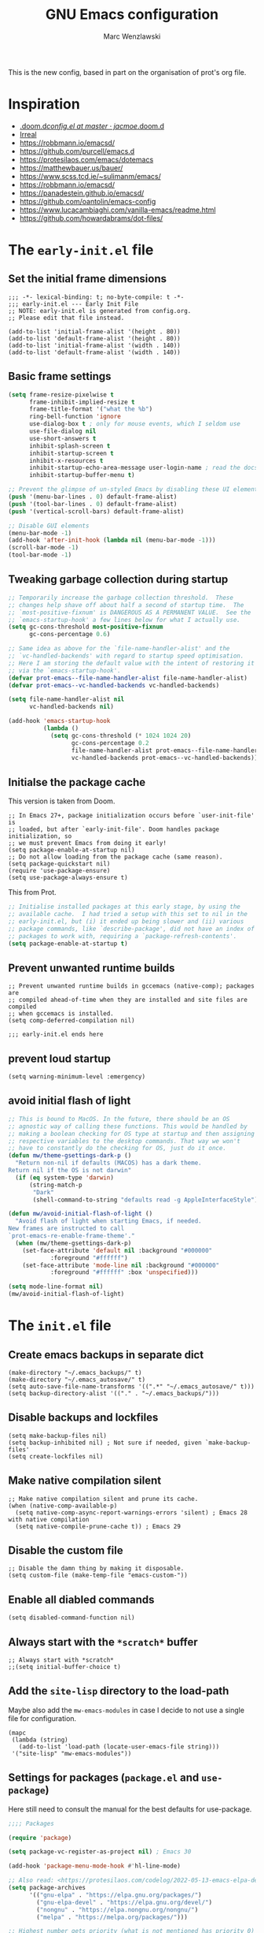 #+title: GNU Emacs configuration

#+author: Marc Wenzlawski
#+email: marcwenzlawski@gmail.com
#+language: en
#+startup: overview indent
#+property: header-args :results none :tangle yes


This is the new config, based in part on the organisation of prot's org file.

* Inspiration
- [[https://github.com/jacmoe/.doom.d/blob/master/config.el][.doom.d/config.el at master · jacmoe/.doom.d]]
- [[https://irreal.org/blog/][Irreal]]
- [[https://robbmann.io/emacsd/]]
- [[https://github.com/purcell/emacs.d]]
- [[https://protesilaos.com/emacs/dotemacs]]
- [[https://matthewbauer.us/bauer/]]
- [[https://www.scss.tcd.ie/~sulimanm/emacs/]]
- [[https://robbmann.io/emacsd/]]
- [[https://panadestein.github.io/emacsd/]]
- [[https://github.com/oantolin/emacs-config]]
- [[https://www.lucacambiaghi.com/vanilla-emacs/readme.html]]
- https://github.com/howardabrams/dot-files/
* The =early-init.el= file
** Set the initial frame dimensions

#+begin_src elisp :tangle "early-init.el"
;;; -*- lexical-binding: t; no-byte-compile: t -*-
;;; early-init.el --- Early Init File
;; NOTE: early-init.el is generated from config.org.
;; Please edit that file instead.

(add-to-list 'initial-frame-alist '(height . 80))
(add-to-list 'default-frame-alist '(height . 80))
(add-to-list 'initial-frame-alist '(width . 140))
(add-to-list 'default-frame-alist '(width . 140))
#+end_src

** Basic frame settings

#+begin_src emacs-lisp :tangle "early-init.el"
(setq frame-resize-pixelwise t
      frame-inhibit-implied-resize t
      frame-title-format '("what the %b")
      ring-bell-function 'ignore
      use-dialog-box t ; only for mouse events, which I seldom use
      use-file-dialog nil
      use-short-answers t
      inhibit-splash-screen t
      inhibit-startup-screen t
      inhibit-x-resources t
      inhibit-startup-echo-area-message user-login-name ; read the docstring
      inhibit-startup-buffer-menu t)

;; Prevent the glimpse of un-styled Emacs by disabling these UI elements early.
(push '(menu-bar-lines . 0) default-frame-alist)
(push '(tool-bar-lines . 0) default-frame-alist)
(push '(vertical-scroll-bars) default-frame-alist)

;; Disable GUI elements
(menu-bar-mode -1)
(add-hook 'after-init-hook (lambda nil (menu-bar-mode -1)))
(scroll-bar-mode -1)
(tool-bar-mode -1)
#+end_src

** Tweaking garbage collection during startup

#+begin_src emacs-lisp :tangle "early-init.el"
  ;; Temporarily increase the garbage collection threshold.  These
  ;; changes help shave off about half a second of startup time.  The
  ;; `most-positive-fixnum' is DANGEROUS AS A PERMANENT VALUE.  See the
  ;; `emacs-startup-hook' a few lines below for what I actually use.
  (setq gc-cons-threshold most-positive-fixnum
        gc-cons-percentage 0.6)

  ;; Same idea as above for the `file-name-handler-alist' and the
  ;; `vc-handled-backends' with regard to startup speed optimisation.
  ;; Here I am storing the default value with the intent of restoring it
  ;; via the `emacs-startup-hook'.
  (defvar prot-emacs--file-name-handler-alist file-name-handler-alist)
  (defvar prot-emacs--vc-handled-backends vc-handled-backends)

  (setq file-name-handler-alist nil
        vc-handled-backends nil)

  (add-hook 'emacs-startup-hook
            (lambda ()
              (setq gc-cons-threshold (* 1024 1024 20)
                    gc-cons-percentage 0.2
                    file-name-handler-alist prot-emacs--file-name-handler-alist
                    vc-handled-backends prot-emacs--vc-handled-backends)))
#+end_src
** Initialse the package cache

This version is taken from Doom.

#+begin_src elisp :tangle no
  ;; In Emacs 27+, package initialization occurs before `user-init-file' is
  ;; loaded, but after `early-init-file'. Doom handles package initialization, so
  ;; we must prevent Emacs from doing it early!
  (setq package-enable-at-startup nil)
  ;; Do not allow loading from the package cache (same reason).
  (setq package-quickstart nil)
  (require 'use-package-ensure)
  (setq use-package-always-ensure t)
#+end_src

This from Prot.

#+begin_src emacs-lisp :tangle "early-init.el"
  ;; Initialise installed packages at this early stage, by using the
  ;; available cache.  I had tried a setup with this set to nil in the
  ;; early-init.el, but (i) it ended up being slower and (ii) various
  ;; package commands, like `describe-package', did not have an index of
  ;; packages to work with, requiring a `package-refresh-contents'.
  (setq package-enable-at-startup t)
#+end_src
** Prevent unwanted runtime builds

#+begin_src elisp :tangle "early-init.el"
  ;; Prevent unwanted runtime builds in gccemacs (native-comp); packages are
  ;; compiled ahead-of-time when they are installed and site files are compiled
  ;; when gccemacs is installed.
  (setq comp-deferred-compilation nil)

  ;;; early-init.el ends here
#+end_src
** prevent loud startup
#+begin_src elisp
  (setq warning-minimum-level :emergency)
#+end_src
** avoid initial flash of light

#+begin_src emacs-lisp :tangle "early-init.el"
;; This is bound to MacOS. In the future, there should be an OS
;; agnostic way of calling these functions. This would be handled by
;; making a boolean checking for OS type at startup and then assigning
;; respective variables to the desktop commands. That way we won't
;; have to constantly do the checking for OS, just do it once.
(defun mw/theme-gsettings-dark-p ()
  "Return non-nil if defaults (MACOS) has a dark theme.
Return nil if the OS is not darwin"
  (if (eq system-type 'darwin)
      (string-match-p
       "Dark"
       (shell-command-to-string "defaults read -g AppleInterfaceStyle"))))

(defun mw/avoid-initial-flash-of-light ()
  "Avoid flash of light when starting Emacs, if needed.
New frames are instructed to call
`prot-emacs-re-enable-frame-theme'."
  (when (mw/theme-gsettings-dark-p)
    (set-face-attribute 'default nil :background "#000000"
			:foreground "#ffffff")
    (set-face-attribute 'mode-line nil :background "#000000"
			:foreground "#ffffff" :box 'unspecified)))

(setq mode-line-format nil)
(mw/avoid-initial-flash-of-light)
#+end_src


* The =init.el= file
** Create emacs backups in separate dict

#+begin_src elisp
  (make-directory "~/.emacs_backups/" t)
  (make-directory "~/.emacs_autosave/" t)
  (setq auto-save-file-name-transforms '((".*" "~/.emacs_autosave/" t)))
  (setq backup-directory-alist '(("." . "~/.emacs_backups/")))
#+end_src

** Disable backups and lockfiles

#+begin_src elisp
  (setq make-backup-files nil)
  (setq backup-inhibited nil) ; Not sure if needed, given `make-backup-files'
  (setq create-lockfiles nil)
#+end_src

** Make native compilation silent

#+begin_src elisp
  ;; Make native compilation silent and prune its cache.
  (when (native-comp-available-p)
    (setq native-comp-async-report-warnings-errors 'silent) ; Emacs 28 with native compilation
    (setq native-compile-prune-cache t)) ; Emacs 29
#+end_src

** Disable the custom file

#+begin_src elisp
  ;; Disable the damn thing by making it disposable.
  (setq custom-file (make-temp-file "emacs-custom-"))
#+end_src

** Enable all diabled commands

#+begin_src elisp
  (setq disabled-command-function nil)
#+end_src

** Always start with the =*scratch*= buffer

#+begin_src elisp
;; Always start with *scratch*
;;(setq initial-buffer-choice t)
#+end_src

** Add the =site-lisp= directory to the load-path

Maybe also add the =mw-emacs-modules= in case I decide to not use a single file
for configuration.

#+begin_src elisp
  (mapc
   (lambda (string)
     (add-to-list 'load-path (locate-user-emacs-file string)))
   '("site-lisp" "mw-emacs-modules"))
#+end_src

** Settings for packages (=package.el= and =use-package=)

Here still need to consult the manual for the best defaults for use-package.

#+begin_src emacs-lisp
  ;;;; Packages

  (require 'package)

  (setq package-vc-register-as-project nil) ; Emacs 30

  (add-hook 'package-menu-mode-hook #'hl-line-mode)

  ;; Also read: <https://protesilaos.com/codelog/2022-05-13-emacs-elpa-devel/>
  (setq package-archives
        '(("gnu-elpa" . "https://elpa.gnu.org/packages/")
          ("gnu-elpa-devel" . "https://elpa.gnu.org/devel/")
          ("nongnu" . "https://elpa.nongnu.org/nongnu/")
          ("melpa" . "https://melpa.org/packages/")))

  ;; Highest number gets priority (what is not mentioned has priority 0)
  (setq package-archive-priorities
        '(("gnu-elpa" . 3)
          ("melpa" . 2)
          ("nongnu" . 1)))

  ;; NOTE 2023-08-21: I build Emacs from source, so I always get the
  ;; latest version of built-in packages.  However, this is a good
  ;; solution to set to non-nil if I ever switch to a stable release.
  (setq package-install-upgrade-built-in nil)

  (require 'use-package-ensure)
  (setq use-package-always-ensure nil)
#+end_src

*** straight

#+begin_src elisp
(defvar bootstrap-version)
(let ((bootstrap-file
       (expand-file-name
        "straight/repos/straight.el/bootstrap.el"
        (or (bound-and-true-p straight-base-dir)
            user-emacs-directory)))
      (bootstrap-version 7))
  (unless (file-exists-p bootstrap-file)
    (with-current-buffer
        (url-retrieve-synchronously
         "https://raw.githubusercontent.com/radian-software/straight.el/develop/install.el"
         'silent 'inhibit-cookies)
      (goto-char (point-max))
      (eval-print-last-sexp)))
  (load bootstrap-file nil 'nomessage))
(straight-use-package 'use-package)
#+end_src
** Declare all themes as safe

#+begin_src elisp
  (setq custom-safe-themes t)
#+end_src

Containing all package and other configuration

* The emacs modules
:PROPERTIES:
:VISIBILITY: children
:END:
** user interface
*** Theme

#+begin_src elisp
  (setq custom-safe-themes t)

  (add-to-list 'ns-system-appearance-change-functions 'mw/apply-theme-change)
  ;; (add-to-list 'after-make-frame-functions '(lambda (_)
  ;; (my/apply-theme-change ns-system-appearance))) ;; DOES NOT WORK
  (push '(lambda (_) (mw/apply-theme-change ns-system-appearance)) (cdr (last after-make-frame-functions)))
  (use-package ef-themes)
  (use-package color-theme-modern)
#+end_src

**** Use default theme, light and dark, and automatically switch between them.
This is done using the list 'ns-system-appearance-change-functions'. Also this
has to be done for every new frame, so we have to hook into the
'after-make-frame-functions'. For some reason adding it to the top of the list
does not work, so we have to append it.

#+begin_src elisp :tangle no
  (defun mw/theme-default-light ()
    "Set the default theme to light"
    (interactive)
    (set-foreground-color "black")
    (set-background-color "white"))

  (defun mw/theme-default-dark ()
    "Set the default theme to dark"
    (interactive)
    (set-foreground-color "white")
    (set-background-color "black"))

  (defun mw/apply-theme-change (appearance)
    "Load theme, taking current system APPEARANCE into consideration."
    (mapc #'disable-theme custom-enabled-themes)
    (pcase appearance
      ('light (mw/theme-default-light))
      ('dark  (mw/theme-default-dark))))
#+end_src

**** Use package auto-dark with modus-vivendi and modus-operandi
Problem with auto-dark is that setting (auto-dark-mode t) in the config errors
with a daemon.

#+begin_src elisp
  (defun mw/theme-default-light ()
    "Set the default theme to light"
    (interactive)
    (load-theme 'modus-operandi-tinted t))

  (defun mw/theme-default-dark ()
    "Set the default theme to dark"
    (interactive)
    (load-theme 'modus-vivendi-tritanopia t))

  (defun mw/apply-theme-change (appearance)
    "Load theme, taking current system APPEARANCE into consideration."
    (pcase appearance
      ('light (mw/theme-default-light))
      ('dark  (mw/theme-default-dark))))

  (use-package modus-themes
    :config
    (setq modus-themes-mode-line 'borderless))
#+end_src

**** Use the MacOS-like theme, with auto-dark

#+begin_src elisp :tangle no
  (use-package timu-macos-theme
    :init
    (setq timu-macos-flavour (symbol-name ns-system-appearance))
    :bind (("C-` t s" . timu-macos-toggle-dark-light)))

  (defun mw/apply-theme-change (appearance)
    "Load theme, taking current system APPEARANCE into consideration."
    (interactive)
    (customize-set-variable 'timu-macos-flavour (symbol-name appearance))
    (load-theme 'timu-macos t))
#+end_src

**** Use poet theme

#+begin_src elisp
  (use-package poet-theme
    :config
    (setq poet-theme-variable-pitch-multiplier 1.6)
    (setq poet-theme-variable-headers nil))
#+end_src

*** Fonts

#+begin_src elisp
  (add-to-list 'default-frame-alist '(font . "Iosevka Comfy-18"))
#+end_src

In case we want to use a serif font here is the code resource for toggling
between it: [[https://ogbe.net/blog/toggle-serif][Variable-width Serif Fonts when editing plain text in Emacs]]

*** Zen / writeroom mode

#+begin_src elisp
  (defun mw/writeroom-mode-hook ()
    "Custom behaviours for `writeroom-mode'."
    (if writeroom-mode
        (progn (centered-cursor-mode 1)
               (display-line-numbers-mode 0))
      (centered-cursor-mode 0)))

  (use-package writeroom-mode
    :hook (writeroom-mode . mw/writeroom-mode-hook))
  (use-package centered-cursor-mode)
#+end_src

*** spacious padding

#+begin_src elisp
  (defun mw/spacious-padding-reset ()
    "reset the spacious padding and modeline formats"
    (interactive)
    (spacious-padding-mode 1))

  (use-package spacious-padding)
    #+end_src
*** pulsar

#+begin_src elisp
  (use-package pulsar
    :config
    (setq pulsar-pulse t)
    (setq pulsar-delay 0.05)
    (setq pulsar-iterations 10)
    (setq pulsar-face 'pulsar-magenta)
    (setq pulsar-highlight-face 'pulsar-yellow)
    (pulsar-global-mode 1)
    :hook
    (xref-after-return . pulsar-pulse-line)
    (xref-after-jump . pulsar-pulse-line))
#+end_src

#+begin_src elisp
  (remove-hook 'xref-after-return-hook 'xref-pulse-momentarily)
  (remove-hook 'xref-after-jump-hook 'xref-pulse-momentarily)
#+end_src
*** default-text-scale
#+begin_src elisp
(use-package default-text-scale
  :bind
  (:map default-text-scale-mode-map
  ("s-+" . default-text-scale-increase)
  ("s-_" . default-text-scale-decrease))
  :config
  (default-text-scale-mode))
#+end_src
*** rainbow-delimiters
#+begin_src elisp
(use-package rainbow-delimiters
  :hook prog-mode)
#+end_src
** essentials
*** Personal details
#+begin_src elisp
  (setq user-full-name "Marc Wenzlawski"
        user-mail-address "marcwenzlawski@gmail.com")
#+end_src

*** General emacs conf

#+begin_src elisp
(use-package emacs
  :config
  (setq undo-limit 80000000)
  (setq auto-save-default t)
  (setq inhibit-compacting-font-caches t)
  (setq truncate-string-ellipsis "…")
  (setq shell-file-name (executable-find "zsh"))
  (setq confirm-kill-emacs 'yes-or-no-p)
  (setq redisplay-dont-pause t)
  (setq line-spacing 0.15)
  (setq sentence-end-double-space nil)
  (setq require-final-newline t)
  (setq frame-inhibit-implied-resize t)
  (setq scroll-margin 0)
  (setq scroll-conservatively 5)
  (setq frame-title-format '("" "what the %b"))
  (setq cursor-type t)
  (setq blink-cursor-delay 1)
  (setq blink-cursor-interval 1)
  (setq register-preview-delay 0.25)
  (setq history-length 100)
  (setq initial-scratch-message ";; scratchy scratch")
  (setq visual-fill-column-center-text t)
  (setq fill-column 78)
  (setq prescient-history-length 1000)
  (setq tab-always-indent 'complete)
  (setq completion-cycle-threshold nil)
  (setq abbrev-file-name "~/.config/doom/abbrev_defs")
  (setq xref-search-program 'ripgrep)
  (setq delete-by-moving-to-trash t)
  (setq uniquify-buffer-name-style 'forward)
  (setq window-combination-resize t)
  (setq x-stretch-cursor t)
  (setq large-file-warning-threshold 100000000)
  (pixel-scroll-precision-mode)
  (delete-selection-mode)
  (fringe-mode '(0 . 0))
  (blink-cursor-mode)
  (recentf-mode)
  (push '(lambda (_) (menu-bar-mode -1)) (cdr (last after-make-frame-functions)))
  :bind
  ("C-x C-l" . nil)
  ("C-x C-S-l" . downcase-region)
  ("C-c o" .  occur)
  ("C-x M-k" . kill-this-buffer)
  (:map tab-prefix-map
	("h" . tab-bar-mode)
	("s" . tab-switcher))
  (:map help-map
        ("t" . nil)
	("W" . woman)
	("t t" . consult-theme)
	("t c" . centered-cursor-mode)
	("t h" . hl-line-mode)
	("t v" . variable-pitch-mode)
	("t f" . visual-fill-column-mode)
	("t l" . visual-line-mode)
        ("t t" . consult-theme)
        ("t c" . centered-cursor-mode)
        ("t h" . hl-line-mode)
        ("t v" . variable-pitch-mode)
        ("t f" . visual-fill-column-mode)
        ("t l" . visual-line-mode))
  ;;  (:map dired-mode-map
  ;;	("K" . dired-kill-subdir))
  (:map completion-list-mode-map
	("e" . switch-to-minibuffer)))
#+end_src

*** editorconfig

#+begin_src elisp
  (use-package editorconfig
    :config
    (editorconfig-mode 1))
#+end_src
*** gcmh
#+begin_src elisp
(use-package gcmh
  :config
  (gcmh-mode 1))
#+end_src

*** ace-window

#+begin_src elisp
  (use-package ace-window
    :config
    (setq aw-keys '(?a ?r ?s ?t ?g ?m ?n ?e ?i))
    (setq aw-scope 'frame)
    (setq aw-reverse-frame-list t)
    (setq aw-dispatch-alist
          '((?x aw-delete-window "Delete Window")
            (?f aw-swap-window "Swap Windows")
            (?F aw-move-window "Move Window")
            (?c aw-copy-window "Copy Window")
            (?j aw-switch-buffer-in-window "Select Buffer")
            (?p aw-flip-window)
            (?u aw-switch-buffer-other-window "Switch Buffer Other Window")
            (?c aw-split-window-fair "Split Fair Window")
            (?v aw-split-window-vert "Split Vert Window")
            (?b aw-split-window-horz "Split Horz Window")
            (?o delete-other-windows "Delete Other Windows")
            (?? aw-show-dispatch-help)))
    :bind
    ("C-x o" . ace-window)
    ("C-<tab>" . ace-window))
#+end_src

*** sessions, perspective
we usually want to save sessions, in case something goes wrong, or we simply
want to work on multiple projects at a time and need to manage layout. There
are two options: persp-mode and perspective-el. It is said that perspective-el
is better feature and working wise.

There is also the thing of saving sessions, which is different from the
features perspective provides. This can partially be dealt with internally be
emacs with emacs session, and 'desktop-save-mode'. There is also a session
package, though I am not sure how it differs exactly from the builtin
functionality.

- [[https://www.gnu.org/software/emacs/manual/html_node/emacs/Saving-Emacs-Sessions.html][Saving Emacs Sessions (GNU Emacs Manual)]]
- [[https://www.emacswiki.org/emacs/EmacsSession][EmacsWiki: Emacs Session]]
**** Persp-mode

#+begin_src elisp :tangle no
(use-package persp-mode
  :config
  (persp-mode 1))
#+end_src
**** perspective
#+begin_src elisp :tangle no
(use-package perspective)
#+end_src
**** tabspaces
#+begin_src elisp
(use-package tabspaces)
#+end_src
*** avy

#+begin_src elisp
  (use-package avy
    :bind
    ("C-T" . avy-goto-char)
    ("C-t" . avy-goto-char-2)
    ("M-g f" . avy-goto-line)
    ("M-g w" . avy-goto-word-1)
    ("M-g e" . avy-goto-word-0)
    :config
    (setq avy-background nil)
    (setq avy-keys '(?a ?r ?s ?t ?g ?m ?n ?e ?i ?o)))
#+end_src
**** avy menu

Making menus in avy. really cool

#+begin_src elisp :tangle no
  (avy-menu "*test*" '("TESTTITLE1" ("TESTTITLE2" ("testitem1" . 1) ("testitem2" . 2) ("other item" . 3))))
#+end_src

*** embark

#+begin_src elisp
(use-package embark
  :bind
  (("C-." . embark-act)         ;; pick some comfortable binding
   ("C-;" . embark-dwim)        ;; good alternative: M-.
   ("C-h B" . embark-bindings)) ;; alternative for `describe-bindings'
  :init
  ;; Optionally replace the key help with a completing-read interface
  (setq prefix-help-command #'embark-prefix-help-command)
  :config

  ;; Hide the mode line of the Embark live/completions buffers
  (add-to-list 'display-buffer-alist
               '("\\`\\*Embark Collect \\(Live\\|Completions\\)\\*"
                 nil
                 (window-parameters (mode-line-format . none)))))
(use-package embark-consult
  :after consult embark
  :hook (embark-collect-mode . consult-preview-at-point-mode))
(use-package dash)
(use-package embark-vc)
#+end_src
*** vterm

#+begin_src elisp
(use-package vterm
  :bind
  ("C-c l t" . vterm)
  :config
  (setq vterm-shell "/usr/local/bin/fish"))
#+end_src
*** shell, eshell
*** envrc - set buffer-local envs
[[https://github.com/purcell/envrc][purcell/envrc]]
*** hydra, maybe, ivy-hydra
#+begin_src elisp
  (use-package hydra)
#+end_src
*** link-hint
*** folding
two options:
- origami [[https://github.com/gregsexton/origami.el/tree/e558710a975e8511b9386edc81cd6bdd0a5bda74][gregsexton/origami.el at e558710a975e8511b9386edc81cd6bdd0a5bda74]]
- vimish-fold [[https://github.com/matsievskiysv/vimish-fold][matsievskiysv/vimish-fold: Vim-like text folding for Emacs]]

doom uses vimish, that might also just be bc of the vim preference. For now it
is not direly needed, so can be postponed until further.
*** editing
- objed [[https://github.com/clemera/objed][clemera/objed]]
- combulate, ts based [[https://github.com/mickeynp/combobulate][mickeynp/combobulate]]
*** macos
- ns-auto-titlebar
- osx-trash

#+begin_src elisp
(when (eq system-type 'darwin)
  (use-package ns-auto-titlebar
    :config
    (ns-auto-titlebar-mode))
  (use-package osx-trash
    :config
    (osx-trash-setup)))
#+end_src

*** Defaults

Only highlight a single visual line from [[https://emacs.stackexchange.com/questions/14137/highlight-a-single-visual-line-within-a-physical-line][here]].

I want to try to have the highlighted line only be the current visual line,
but with this snippet below, it extends to the last character on the previous
visual line. When I tried to move the point one place forward this breaks when
you rare on the first line of a file. For instance when trying to open a help
buffer, one always gets the error 'end-of-buffer' and nothing happens. Beware.

#+begin_src elisp
  (defun mw/highlight-visual-line ()
    (save-excursion
      (cons (progn (beginning-of-visual-line) (point))
            (progn (end-of-visual-line) (point)))))
  (setq hl-line-range-function 'mw/highlight-visual-line)
#+end_src

*** openwith
#+begin_src elisp
  (use-package openwith)
#+end_src

*** undo-fu
#+begin_src elisp
  (use-package undo-fu)

  (use-package undo-fu-session)
#+end_src

*** vundo
#+begin_src elisp
  (use-package vundo)
#+end_src

*** hl-todo
#+begin_src elisp
  (use-package hl-todo)
#+end_src

*** exiftool
#+begin_src elisp
  (use-package exiftool
    :defer t)
#+end_src

*** TODO bookmark+
#+begin_src elisp
(use-package bookmark+
  :straight (bookmark+))
#+end_src

*** bookmarks
#+begin_src elisp
(setq bookmark-save-flag 1)
#+end_src

*** helpful
#+begin_src elisp
(use-package helpful
  :bind
  ([remap describe-function] . helpful-callable)
  ([remap describe-variable] . helpful-variable)
  ([remap describe-key] . helpful-key)
  ([remap describe-command] . helpful-command)
  ([remap describe-symbol] . helpful-symbol)
  ("C-h C-h" . helpful-at-point)
  ("C-h F" . helpful-function))
#+end_src

*** tab-bar
#+begin_src elisp
(use-package tab-bar
  :custom
  (tab-bar-select-tab-modifiers '(super))
  :config
  (setq tab-bar-close-button-show nil)       ;; hide tab close / X button
  (setq tab-bar-new-tab-choice "*dashboard*");; buffer to show in new tabs
  (setq tab-bar-tab-hints t)                 ;; show tab numbers
  (setq tab-bar-format '(tab-bar-format-tabs tab-bar-separator)))
#+end_src

*** scratch
#+begin_src elisp
(use-package scratch
    :straight (:host codeberg :repo "emacs-weirdware/scratch" :files ("*.el")))
#+end_src
** window
*** Transpose frame

#+begin_src elisp :tangle no
  (load! "lisp/transpose-frame.el")
#+end_src

** modeline
*** default

http://www.gonsie.com/blorg/modeline.html
#+begin_src elisp
  (require 'prot-modeline)
  (defun prot-modeline-subtle-activate ()
    "Run prot-modeline-subtle-mode with 1"
    (interactive)
    (prot-modeline-subtle-mode 1))

  (setq mode-line-compact nil) ; Emacs 28
  ;; write a function to do the spacing
  (defun simple-mode-line-render (left right)
    "Return a string of `window-width' length.
    Containing LEFT, and RIGHT aligned respectively."
    (let ((available-width
           (- (window-total-width)
              (+ (length (format-mode-line left))
                 (length (format-mode-line right))))))
      (append left
              (list (format (format "%%%ds" available-width) ""))
              right)))
  (setq mode-line-right-align-edge 'right-margin)
  (setq-default mode-line-format
                '((:eval
                   (simple-mode-line-render
                    (quote ("%e"
                            prot-modeline-kbd-macro
                            prot-modeline-narrow
                            prot-modeline-buffer-status
                            prot-modeline-input-method
                            prot-modeline-evil
                            prot-modeline-buffer-identification
                            "  "
                            prot-modeline-major-mode
                            prot-modeline-process
                            "  "
                            prot-modeline-vc-branch
                            "  "
                            prot-modeline-eglot
                            "  "
                            prot-modeline-flymake))
                    (quote (
                            " "
                            prot-modeline-misc-info
                            " "))))))
(prot-modeline-subtle-mode)
#+end_src

*** hide mode line

#+begin_src elisp
(use-package hide-mode-line
  :bind (:map help-map ("t m" . hide-mode-line-mode)))
#+end_src

** completions
*** TODO Corfu

#+begin_src elisp
  (use-package corfu
    ;; Optional customizations
    :custom
    (corfu-cycle t)                ;; Enable cycling for `corfu-next/previous'
    ;; (corfu-auto nil)               ;; Enable auto completion
    ;; (corfu-separator ?\s)          ;; Orderless field separator
    ;; (corfu-quit-at-boundary nil)   ;; Never quit at completion boundary
    (corfu-quit-no-match 'separator) ;; Never quit, even if there is no match
    ;; (corfu-preview-current nil)    ;; Disable current candidate preview
    ;; (corfu-preselect 'prompt)      ;; Preselect the prompt
    ;; (corfu-on-exact-match nil)     ;; Configure handling of exact matches
    ;; (corfu-scroll-margin 5)        ;; Use scroll margin

    ;; Enable Corfu only for certain modes.
    ;; :hook ((prog-mode . corfu-mode)
    ;;        (shell-mode . corfu-mode)
    ;;        (eshell-mode . corfu-mode))

    ;; Recommended: Enable Corfu globally.  This is recommended since Dabbrev can
    ;; be used globally (M-/).  See also the customization variable
    ;; `global-corfu-modes' to exclude certain modes.
    :init
    (global-corfu-mode))

  ;; Use Dabbrev with Corfu!
  (use-package dabbrev
    ;; Swap M-/ and C-M-/
    :bind (("M-/" . dabbrev-completion)
           ("C-M-/" . dabbrev-expand))
    :config
    (add-to-list 'dabbrev-ignored-buffer-regexps "\\` ")
    ;; Since 29.1, use `dabbrev-ignored-buffer-regexps' on older.
    (add-to-list 'dabbrev-ignored-buffer-modes 'doc-view-mode)
    (add-to-list 'dabbrev-ignored-buffer-modes 'pdf-view-mode))
  (use-package cape)
#+end_src
*** defaults

#+begin_src elisp
(defun mw/sort-by-length (elements)
  "Sort ELEMENTS by minibuffer history, else return them unsorted.
This function can be used as the value of the user option
`completions-sort'."
  (sort
   elements
   (lambda (c1 c2) (< (length c1) (length c2)))))

(setq completions-format 'one-column)
(setq completion-show-help nil)
(setq completion-auto-help t)
(setq completion-auto-select t)
(setq completions-detailed nil)
(setq completion-show-inline-help nil)
(setq completions-max-height 15)
(setq completions-header-format (propertize "%s candidates:\n" 'face 'font-lock-comment-face))
(bind-key "e" #'switch-to-minibuffer 'completion-list-mode-map)
(bind-key "<return>" #'minibuffer-force-complete-and-exit 'minibuffer-mode-map)
(bind-key "C-<return>" #'minibuffer-tcomplete-and-exit 'minibuffer-mode-map)
#+end_src

*** mct

#+begin_src elisp
(use-package mct
  :demand t
  :config
  (setq mct-hide-completion-mode-line t)
  ;; The blocklist and passlist accept either commands/functions or
  ;; completion categories.
  (setq mct-completion-blocklist '(notmuch-mua-new-mail notmuch-mua-prompt-for-sender))
  (setq mct-completion-passlist
        '( consult-buffer consult-location embark-keybinding consult-notes consult-fd
	   citar-denote-dwim citar-open citar-denote-open-note consult-project-buffer
	   consult-buffer-other-tab projectile-find-file
	   projectile-find-file-other-frame
	   projectile-find-file-other-window projectile-switch-to-buffer
	   projectile-switch-to-buffer-other-window
	   projectile-switch-to-buffer-other-frame
	   projectile-recentf org-cite-insert citar-dwim
           imenu select-frame-by-name switch-to-buffer))
  (setq mct-remove-shadowed-file-names t)
  (setq mct-completion-window-size (cons #'mct-frame-height-third 1))
  (setq mct-persist-dynamic-completion t)
  (setq mct-live-completion t)
  (setq mct-minimum-input 5)
  (setq mct-live-update-delay 0.0)
  (setq completions-sort #'mct-sort-by-alpha-length)

  (mct-mode 1))
#+end_src
*** marginalia
#+begin_src elisp
(use-package marginalia
  :init
  (marginalia-mode))
#+end_src
*** orderless
#+begin_src elisp
(use-package orderless
  :init
  ;; Configure a custom style dispatcher (see the Consult wiki)
  ;; (setq orderless-style-dispatchers '(+orderless-dispatch)
  ;;       orderless-component-separator #'orderless-escapable-split-on-space)
  (setq completion-styles '(orderless basic)
        completion-category-defaults nil
        completion-category-overrides '((file (styles partial-completion)))))
#+end_src
*** consult

#+begin_src elisp
(use-package consult
  :after org
  :config
  (consult-customize
   consult-notes
   :preview-key "M-.")
  :hook (completion-list-mode . consult-preview-at-point-mode)
  :bind
  ([remap Info-search] . consult-info)
  ;; C-x bindings in `ctl-x-map'
  ("C-x M-:" . consult-complex-command)     ;; orig. repeat-complex-command
  ("C-x b" . consult-buffer)                ;; orig. switch-to-buffer
  ("C-x 4 b" . consult-buffer-other-window) ;; orig. switch-to-buffer-other-window
  ("C-x 5 b" . consult-buffer-other-frame)  ;; orig. switch-to-buffer-other-frame
  ("C-x t b" . consult-buffer-other-tab)    ;; orig. switch-to-buffer-other-tab
  ("C-x r b" . consult-bookmark)            ;; orig. bookmark-jump
  ("M-g i" . consult-imenu)
  ("M-g I" . consult-imenu-multi)
  ("M-g g" . consult-goto-line)
  ("M-g M-g" . consult-goto-line)
  ("M-g m" . consult-mark)
  ("M-g M" . consult-global-mark)
  ("M-g o" . consult-outline)
  ;; M-s bindings in `search-map'
  ("M-s d" . consult-fd)                  ;; Alternative: consult-fd
  ("M-s c" . consult-locate)
  ("M-s g" . consult-grep)
  ("M-s G" . consult-git-grep)
  ("M-s r" . consult-ripgrep)
  ("M-s l" . consult-line)
  ("M-s L" . consult-line-multi)
  ("M-s k" . consult-keep-lines)
  ("M-s u" . consult-focus-lines)
  ;; Isearch integration
  ("M-s e" . consult-isearch-history)
  (:map project-prefix-map
	("b" . consult-project-buffer))
  (:map isearch-mode-map
	("M-e" . consult-isearch-history)         ;; orig. isearch-edit-string
	("M-s e" . consult-isearch-history)       ;; orig. isearch-edit-string
	("M-s l" . consult-line)                  ;; needed by consult-line to detect isearch
	("M-s L" . consult-line-multi))            ;; needed by consult-line to detect isearch
  (:map minibuffer-local-map
	("M-s" . consult-history)                 ;; orig. next-matching-history-element
	("M-r" . consult-history))

  (:map org-mode-map
        ("C-c h" . consult-org-heading)))
(use-package consult-flycheck)
#+end_src

*** consult-recoll

#+begin_src elisp
(use-package consult-recoll
  :after citar
  :config
  (setq exec-path (append exec-path '("/usr/local/Cellar/recoll/1.35.0/recoll.app/Contents/MacOS/")))
  (consult-recoll-embark-setup))
#+end_src

*** consult-notes

[[https://github.com/mclear-tools/consult-notes][mclear-tools/consult-notes: Use consult to search notes]]

The problem with calling embark on the org heading, is that it does not
recognise it in the minibuffer, but acts on the heading from where we are
calling. That is an internal thing to consult, and we might not be able to fix
that. What we could do is make our own functions and integrations for it.

I have written some functions to enable me to search and link throughout my
notes. These functions are bound globally, and work in any mode (inserting
links is obv only doable from org-mode).

For the insert-link method, we might want to find a method to disable
previewing to keep some visual consistency. Also, for both methods it would be
good to implement, or make work the embark integration. This is currently
being handled by org functions and the org-mark-ring. It would be more
cross-compatible to use the global mark ring or simply store the point in a
register and make a shortcut to jump back to it. *Is it possible to unite the
emacs and org mark rings?*

#+begin_src elisp
(defun consult-notes-my-embark-function (cand)
  "Do something with CAND"
  (interactive "fNote: ")
  (message cand))

(defun mw/consult-notes--on-file (file)
  (let ((consult-notes-org-headings-files (list file)))
    (consult-notes)))

(defun mw/consult-notes--menu ()
  (let* ((curr-buf buffer-file-name)
         (avy-keys '(?a ?p ?b ?r ?f ?j ?c ?t))
         (file (avy-menu "*select notes*"
                         '("Select file"
                           (""
                            ("All"      . "~/Dropbox/Org/")
                            ("People"   . "~/Dropbox/Org/people.org")
                            ("Books"    . "~/Dropbox/Org/books.org")
                            ("Refile"   . "~/Dropbox/Org/refile.org")
                            ("Projects" . "~/Dropbox/Org/projects.org")
                            ("Config"  . "~/.config/doom/config.org")
                            ("This file" . curr-buf))))))
    (if (symbolp file)
        (eval file))
    file))

(defun mw/consult-notes-org-insert-link ()
  (interactive)
  (let ((file (mw/consult-notes--menu)))
    (if (stringp file)
        (progn (if (equal major-mode 'org-mode)
                   (progn (org-mark-ring-push)
                          (mw/consult-notes--on-file file)
                          (org-store-link nil t)
                          (org-mark-ring-goto)
                          (org-insert-all-links nil "" " "))
                 (mw/consult-notes--on-file file))))))


(defun mw/consult-notes-menu ()
  (interactive)
  (let ((file (mw/consult-notes--menu)))
    (if (stringp file)
        (progn
          (if (equal major-mode 'org-mode) (org-mark-ring-push))
          (mw/consult-notes--on-file file)
          (org-narrow-to-subtree)
          (org-fold-show-subtree)))))

(use-package consult-notes
  :after consult denote
  :bind
  ("C-c n o" . consult-notes)
  ("C-c n X" . consult-notes-search-in-all-notes)
  :config
  (setq consult-notes-file-dir-sources
      '(("Org"             ?o "~/Dropbox/Org/")))
  (setq consult-notes-org-headings-files '("~/Dropbox/Org/"))
  ;;(consult-notes-org-headings-mode)
  (when (locate-library "denote")
    (setq consult-notes-denote-display-id nil)
    (consult-notes-denote-mode))

  ;; search only for text files in denote dir
  (setq consult-notes-denote-files-function (function denote-directory-text-only-files)))
#+end_src

*** consult-projectile
#+begin_src elisp :tangle no
(use-package consult-projectile
  :after projectile
  :straight (:host gitlab :repo "OlMon/consult-projectile" :branch "master"))
  ;; :bind
  ;; (:map projectile-command-map
  ;; 	("b" . consult-projectile-switch-to-buffer)
  ;; 	("f" . consult-projectile-find-file)
  ;; 	("p" . consult-projectile-switch-project)
  ;; 	("5 b" . consult-projectile-switch-to-buffer-other-frame)
  ;; 	("4 b" . consult-projectile-switch-to-buffer-other-window)
  ;; 	("5 f" . consult-projectile-find-file-other-frame)
  ;; 	("4 f" . consult-projectile-find-file-other-window)
  ;; 	("e" . consult-projectile-recentf)
  ;; 	("d" . consult-projectile-find-dir)
  ;; 	("5 D" . consult-projectile-find-dir-other-frame)))
#+end_src

*** Vertico

#+begin_src elisp :tangle no
  ;; Adapted from vertico-reverse
  (defun vertico-bottom--display-candidates (lines)
    "Display LINES in bottom."
    (move-overlay vertico--candidates-ov (point-min) (point-min))
    (unless (eq vertico-resize t)
      (setq lines (nconc (make-list (max 0 (- vertico-count (length lines))) "\n") lines)))
    (let ((string (apply #'concat lines)))
      (add-face-text-property 0 (length string) 'default 'append string)
      (overlay-put vertico--candidates-ov 'before-string string)
      (overlay-put vertico--candidates-ov 'after-string nil))
    (vertico--resize-window (length lines)))

  ;; Enable vertico
  (use-package vertico
    :bind (:map vertico-map
                ("C-c C-n" . vertico-quick-jump))
    :init (vertico-mode)
    (advice-add #'vertico--display-candidates :override #'vertico-bottom--display-candidates)
    ;; (setq vertico-scroll-margin 0)       ;; Different scroll margin
    (setq vertico-count 5)
    (setq vertico-resize t)
    (setq vertico-count-format '("" . "")))

  (use-package vertico-multiform
    :after vertico
    :init
    (vertico-multiform-mode)
    (setq vertico-multiform-commands
          '((consult-ripgrep buffer))))
#+end_src
** languages
*** eglot

#+begin_src elisp
(use-package eglot
  :bind
  (:map eglot-mode-map
	("C-c e q" . eglot-shutdown)
	("C-c e Q" . eglot-shutdown-all)
	("C-c e l" . eglot-list-connections))
  :custom-face
  (eglot-highlight-symbol-face ((t (:background "LightSkyBlue4")))))
(use-package eglot-jl)
#+end_src

*** languages
eglot,
**** python
poetry, pyenv, pytest

#+begin_src elisp
(use-package pyenv-mode
  :init
  (setq pyenv-mode-map
	(let ((map (make-sparse-keymap)))
	  map))
  :hook python-ts-mode python-mode
  :bind
  (:map python-ts-mode-map
	("C-c C-s" . pyenv-mode-set)
	("C-c C-u" . pyenv-mode-unset)))
(use-package poetry
  :bind
  (:map python-ts-mode-map
	("C-c C-b" . poetry)))
(use-package python-pytest
  :bind
  (:map python-ts-mode-map
	("C-c C-n" . python-pytest-dispatch)))
#+end_src

**** jupyter
ein or other
**** rust
rust-mode, cargo, (racer), rustic
**** r
ess, polymode, data-view, poly-r
***** ess

#+begin_src elisp
  (use-package ess
    :defer t
    :config
    (setq ess-eval-visibly 'nowait)
    (setq ess-use-company 'nil)
    (setq ess-R-font-lock-keywords
          '((ess-R-fl-keyword:keywords . t)
            (ess-R-fl-keyword:constants . t)
            (ess-R-fl-keyword:modifiers . t)
            (ess-R-fl-keyword:fun-defs . t)
            (ess-R-fl-keyword:assign-ops . t)
            (ess-R-fl-keyword:%op% . t)
            (ess-fl-keyword:fun-calls . t)
            (ess-fl-keyword:numbers . t)
            (ess-fl-keyword:operators . t)
            (ess-fl-keyword:delimiters . t)
            (ess-fl-keyword:= . t)
            (ess-R-fl-keyword:F&T . t))))

  ;; (setq display-buffer-alist
  ;;       '(("*R Dired"
  ;;          (display-buffer-reuse-window display-buffer-at-bottom)
  ;;          (window-width . 0.5)
  ;;          (window-height . 0.25)
  ;;          (reusable-frames . nil))
  ;;         ("*R"
  ;;          (display-buffer-reuse-window display-buffer-in-side-window)
  ;;          (side . right)
  ;;          (slot . -1)
  ;;          (window-width . 0.5)
  ;;          (reusable-frames . nil))
  ;;         ("*Help"
  ;;          (display-buffer-reuse-window display-buffer-in-side-window)
  ;;          (side . right)
  ;;          (slot . 1)
  ;;          (window-width . 0.5)
  ;;          (reusable-frames . nil))))
#+end_src

Display a graphic within emacs

#+begin_src elisp

  (defvar rutils-show_plot_next_to_r_process t)

  (defun add-pdf-to-rcode(rcomm fname)
    "add pdf(tmpfile) and dev.off() to R command"
    (let*  (
            (newc (concat "pdf('" fname "')\n" rcomm  "\n dev.off()"))
            )
      (eval newc)
      )
    )


  (defun rutils-plot-region-or-paragraph()
    "execute region or paragraph and save tmp plot to pdf. Then open windows to show pdf"
    (interactive)
    (let*  (
            (fname (concat (make-temp-file "plot_") ".pdf"))
            )
      (progn
        (if (use-region-p)
            (ess-eval-linewise (add-pdf-to-rcode (buffer-substring (region-beginning) (region-end)) fname))
          (progn (ess-eval-linewise (add-pdf-to-rcode (thing-at-point 'paragraph) fname)))
          )
        ;; (with-help-window "*plots*"
        ;;   (find-ssfile-at-point)
        ;;   )
        (if rutils-show_plot_next_to_r_process
            (ess-switch-to-end-of-ESS)
          )
        (if (window-in-direction 'below)
            (progn
              (select-window (window-in-direction 'below))
              (find-file fname)
              )
          (progn
            (split-window-below)
            (select-window (window-in-direction 'below))
            (find-file fname)
            )
          )
        ;;(split-window-right)
        ;;(windmove-right)
        )
      )
    )
#+end_src
**** elisp
check [[https://docs.doomemacs.org/latest/modules/lang/emacs-lisp/]] for details,
look into what makes it good in the source files. Also look at spacemacs and
what it does. Check prots files.
**** julia
julia mode, julia ts, julia-snail
#+begin_src elisp
  (setq eglot-jl-language-server-project "~/.julia/environments/v1.9")

  (use-package vterm)

  (use-package julia-snail
    :config
    (add-to-list 'display-buffer-alist
                 '("\\*julia" (display-buffer-reuse-window display-buffer-same-window)))
    (setq split-height-threshold 15)
    (setq julia-snail-repl-display-eval-results t)
    (setq julia-snail-multimedia-enable t)
    (setq julia-snail-extensions '(repl-history formatter))
    :hook (julia-mode . julia-snail-mode))
#+end_src
**** lisp
common lisp / scheme / racket
**** yaml
**** toml
**** json
**** c/c++
**** typst

#+begin_src elisp :tangle no
  (use-package typst-ts-mode
    :straight (:host sourcehut :repo "meow_king/typst-ts-mode")
    :custom
    (typst-ts-mode-watch-options "--open"))
#+end_src
*** flycheck
#+begin_src elisp
  (use-package flycheck)
#+end_src
*** spelling
**** flyspell-correct

#+begin_src elisp
  (use-package flyspell-correct
    :after flyspell
    :bind (:map flyspell-mode-map ("C-," . flyspell-correct-wrapper)))

  (use-package flyspell-correct-avy-menu
    :after flyspell-correct)
#+end_src

#+begin_src elisp
  (use-package consult-flyspell
    :bind (:map flyspell-mode-map ("C-<" . consult-flyspell))
    :config
    ;; default settings
    (setq consult-flyspell-select-function 'flyspell-correct-at-point
          consult-flyspell-set-point-after-word t
          consult-flyspell-always-check-buffer nil))
#+end_src
**** flyspell

#+begin_src elisp

  (defun flyspell-on-for-buffer-type ()
    "Enable Flyspell appropriately for the major mode of the current buffer.  Uses `flyspell-prog-mode' for modes derived from `prog-mode', so only strings and comments get checked.  All other buffers get `flyspell-mode' to check all text.  If flyspell is already enabled, does nothing."
    (interactive)
    (if (not (symbol-value flyspell-mode)) ; if not already on
        (progn
          (if (derived-mode-p 'prog-mode)
              (progn
                (message "Flyspell on (code)")
                (flyspell-prog-mode))
            ;; else
            (progn
              (message "Flyspell on (text)")
              (flyspell-mode 1)))
          ;; I tried putting (flyspell-buffer) here but it didn't seem to work
          )))

  (defun flyspell-toggle ()
    "Turn Flyspell on if it is off, or off if it is on.  When turning on, it uses `flyspell-on-for-buffer-type' so code-vs-text is handled appropriately."
    (interactive)
    (if (symbol-value flyspell-mode)
        (progn ; flyspell is on, turn it off
          (message "Flyspell off")
          (flyspell-mode -1))
                                          ; else - flyspell is off, turn it on
      (flyspell-on-for-buffer-type)))

  ;; not being used, as we are not using ispell dicts
  (defun mw/switch-dictionary()
    "UNUSED. Toggle dictionary language between english and german"
    (interactive)
    (let* ((dic ispell-current-dictionary)
           (change (if (string= dic "deutsch8") "english" "deutsch8")))
      (ispell-change-dictionary change)
      (message "Dictionary switched from %s to %s" dic change)
      ))

  (use-package flyspell
    :bind (:map help-map ("t s" . flyspell-toggle))
    :config
    (cond
     ;; try hunspell at first
     ;; if hunspell does NOT exist, use aspell
     ((executable-find "hunspell")
      (setq ispell-program-name "hunspell"
            flyspell-issue-message-flag nil
            ispell-local-dictionary "en_US")
      (setq ispell-local-dictionary-alist
            ;; Please note the list `("-d" "en_US")` contains ACTUAL parameters passed to hunspell
            ;; You could use `("-d" "en_US,en_US-med")` to check with multiple dictionaries
            '(("en_US" "[[:alpha:]]" "[^[:alpha:]]" "[']" nil ("-d" "en_US,de_DE_frami") nil utf-8)))

      ;; new variable `ispell-hunspell-dictionary-alist' is defined in Emacs
      ;; If it's nil, Emacs tries to automatically set up the dictionaries.
      (when (boundp 'ispell-hunspell-dictionary-alist)
        (setq ispell-hunspell-dictionary-alist ispell-local-dictionary-alist)))

     ((executable-find "aspell")
      (setq ispell-program-name "aspell")
      ;; Please note ispell-extra-args contains ACTUAL parameters passed to aspell
      (setq ispell-extra-args '("--sug-mode=ultra" "--lang=en_US")))))
#+end_src
*** tree-sitter
[[https://www.masteringemacs.org/article/how-to-get-started-tree-sitter]]
#+begin_src elisp
  (setq treesit-language-source-alist
        '((bash "https://github.com/tree-sitter/tree-sitter-bash")
          (rust "https://github.com/tree-sitter/tree-sitter-rust")
          (regex "https://github.com/tree-sitter/tree-sitter-regex")
          (julia "https://github.com/tree-sitter/tree-sitter-julia")
          (r "https://github.com/r-lib/tree-sitter-r")
          (elisp "https://github.com/Wilfred/tree-sitter-elisp")
          (cmake "https://github.com/uyha/tree-sitter-cmake")
          (css "https://github.com/tree-sitter/tree-sitter-css")
          (go "https://github.com/tree-sitter/tree-sitter-go")
          (html "https://github.com/tree-sitter/tree-sitter-html")
          (javascript "https://github.com/tree-sitter/tree-sitter-javascript" "master" "src")
          (json "https://github.com/tree-sitter/tree-sitter-json")
          (make "https://github.com/alemuller/tree-sitter-make")
          (markdown "https://github.com/ikatyang/tree-sitter-markdown")
          (python "https://github.com/tree-sitter/tree-sitter-python")
          (toml "https://github.com/tree-sitter/tree-sitter-toml")
          (tsx "https://github.com/tree-sitter/tree-sitter-typescript" "master" "tsx/src")
          (typescript "https://github.com/tree-sitter/tree-sitter-typescript" "master" "typescript/src")
          (yaml "https://github.com/ikatyang/tree-sitter-yaml")))
  (setq treesit-font-lock-level 4)

  (use-package treesit-auto
    :config
    (global-treesit-auto-mode))
#+end_src
*** formatting
formatting package used it format-all [[https://github.com/lassik/emacs-format-all-the-code][lassik/emacs-format-all-the-code:]]

in doom it is heavily modified, so check out what thats all about:
- region formatting
- other

#+begin_src elisp
(use-package format-all
  :commands format-all-mode
  :hook prog-mode
  :bind
  (:map prog-mode-map
	("C-c f" . format-all-region-or-buffer))
  :config
  (setq-default format-all-formatters '(("Python" (black)))))
#+end_src

*** eldoc

#+begin_src elisp
  (use-package eldoc
    :config
    (setq eldoc-current-idle-delay 0.3))
  (use-package pos-tip)
#+end_src
*** yasnippet
also [[https://github.com/abo-abo/auto-yasnippet][abo-abo/auto-yasnippet: quickly create disposable yasnippets]]

doom has its own snippets library, look into whether that would be useful to
copy.
#+begin_src elisp
(use-package yasnippet
  :init
  (use-package yasnippet-snippets)
  (yas-reload-all)
  (setq yas-minor-mode-map
	(let ((map (make-sparse-keymap)))
	  (define-key map (kbd "s") 'yas-insert-snippet)
	  (define-key map (kbd "n") 'yas-new-snippet)
	  (define-key map (kbd "v") 'yas-visit-snippet-file)
	  map))
  :hook ((prog-mode org-mode) . yas-minor-mode)
  :bind-keymap ("C-c s" . yas-minor-mode-map))
#+end_src

*** projects
**** project
#+begin_src elisp
(use-package project)
#+end_src
**** projectile
#+begin_src elisp
(use-package projectile
  :bind-keymap
  ("C-x p" . projectile-command-map)
  :bind
  (:map projectile-command-map ("b" . consult-project-buffer))
  :config
  (setq projectile-project-search-path
	'("~/fun/" "~/fun/web/" "~/fun/python" "~/fun/julia" "~/fun/projects"))
  (projectile-global-mode 1))
#+end_src
*** quickrun
#+begin_src elisp
  (use-package quickrun)
#+end_src
*** copilot
#+begin_src elisp
(use-package copilot
  :straight (:host github :repo "copilot-emacs/copilot.el" :files ("dist" "*.el"))
  :hook prog-mode
  :commands copilot-login
  :bind (:map copilot-completion-map ("<tab>" . copilot-accept-completion))
  :config
  (setq copilot-idle-delay 0.3))

(use-package jsonrpc
  :pin gnu-elpa)
#+end_src
** search
*** grep
#+begin_src elisp
(use-package grep
  :config
  (setq grep-program "rg"))
#+end_src
*** rg
[[https://rgel.readthedocs.io/en/latest/configuration.html][Configuration — rg.el 2.3.0 documentation]]
#+begin_src elisp
(use-package rg
  :config
  (rg-define-search search-denote
    "Search files including hidden in home directory"
    :query ask
    :format literal
    :files "*.org"
    :dir denote-directory
    :menu ("Search" "n" "Denote"))
  :bind
  ("M-s r" . rg-menu)
  ("C-c n f R" . search-denote)
  (:map isearch-mode-map
	("M-s g" . rg-isearch-menu)))
#+end_src
*** emacs-wgrep
writable grep [[https://github.com/mhayashi1120/Emacs-wgrep][mhayashi1120/Emacs-wgrep: Writable grep buffer and apply the changes to files]]

together with grep and ripgrep and their consult packages I should start
looking into them.
#+begin_src elisp
  (use-package wgrep)
#+end_src
*** substitute
#+begin_src elisp
  (use-package substitute)
#+end_src
*** occur-x
#+begin_src elisp
  (use-package occur-x
    :hook (occur-mode . turn-on-occur-x-mode))
#+end_src
*** loccur
#+begin_src elisp
(use-package loccur
  :straight (:host codeberg :repo "fourier/loccur")
  :bind
  (:map isearch-mode-map
	("M-s l" . loccus-isearch)))
#+end_src
** dired

#+begin_src elisp
(use-package diredfl)
(use-package fd-dired)
(use-package dired-rsync)
#+end_src
** git
*** magit
magit, and forge, magit-gitflow, magit-todos, github-review
#+begin_src elisp
  (use-package magit)

  (use-package diff-hl)
#+end_src
*** git-gutter
#+begin_src elisp
  (use-package git-gutter)
#+end_src
** icons
*** nerd-icons

#+begin_src elisp
  (use-package nerd-icons
    ;; :custom
    ;; The Nerd Font you want to use in GUI
    ;; "Symbols Nerd Font Mono" is the default and is recommended
    ;; but you can use any other Nerd Font if you want
    ;; (nerd-icons-font-family "Symbols Nerd Font Mono")
    )
#+end_src
** Org
*** defaults

#+begin_src elisp
(defun mw/org-setup-hook ()
  "Setup org mode hook"
  (display-line-numbers-mode 0)
  ;;(smartparens-mode 0)
  ;;(git-gutter-mode 0)
  (auto-fill-mode 1)
  (setq fill-column 78))

(use-package org
  :config
  (setq org-directory "~/Dropbox/Org/")
  (setq org-agenda-files '("projects.org" "daily.org" "refile.org" "future.org"))
  ;;(setq org-todo-keywords '((sequence "TODO" "IN-PROGRESS" "WAITING") "DONE"))
  (setq org-hide-emphasis-markers t)
  (setq org-latex-compiler "xelatex")
  (setq org-refile-targets
        '((nil :maxlevel . 3)
          (org-agenda-files :maxlevel . 2)))
  (setq org-ellipsis "↴")
  (setq org-src-preserve-indentation t)
  (setq org-id-link-to-org-use-id 'create-if-interactive-and-no-custom-id)
  (setq org-fast-tag-selection-single-key t)
  (setq org-special-ctrl-a/e t)
  (setq org-outline-path-complete-in-steps nil)
  (setq org-goto-max-level 5)
  (setq org-blank-before-new-entry '((heading . auto) (plain-list-item .) auto))
  (add-to-list 'org-babel-load-languages '(shell . t))
  (setq org-capture-templates
        '(("r" "refile" entry (file "~/Dropbox/Org/refile.org") "* %^{Title} %^g\n%U\n\n%?" :prepend t :empty-lines-after 1)
   	  ("t" "today" entry (file+olp+datetree "~/Dropbox/Org/daily.org") "* %^{Title}\n\n%?")
          ("j" "Journal" entry (file+olp+datetree "~/Dropbox/Org/journal.org") "* %U %^{Title}\n%i\n\n%?")))
  :hook
  (org-mode . auto-fill-mode)
  (org-mode . visual-line-mode)
  :bind
  ("C-x c" . org-capture)
  (:map org-mode-map
        ("C-c C-." . org-timestamp-inactive)
        ("C-c a" . org-agenda)
        ("C-c e" . org-emphasize))
  :custom-face
  (org-document-title ((t (:height 1.7))))
  )


;; (use-package ob-shell
;;   :after org
;;   :config
;;   (setq org-babel-default-header-args:sh '((:results . "output")))
;;   (setq org-babel-default-header-args:shell '((:results . "output"))))
  #+end_src
*** org-remark
Extract video subtitles using https://github.com/yt-dlp and show them in a buffer.

This package requires https://github.com/yt-dlp cmd line tool, installed and
availible in $PATH

#+begin_src elisp
(use-package org-remark
  :bind (;; :bind keyword also implicitly defers org-remark itself.
         ;; Keybindings before :map is set for global-map.
         :map org-remark-mode-map
         ("C-c r m" . org-remark-mark)
         ("C-c r l" . org-remark-mark-line)
         ("C-c r o" . org-remark-open)
         ("C-c r n" . org-remark-next)
         ("C-c r p" . org-remark-prev)
         ("C-c r ]" . org-remark-view-next)
         ("C-c r [" . org-remark-view-prev)
         ("C-c r r" . org-remark-remove)
         ("C-c r d" . org-remark-delete)
         ("C-c r v" . org-remark-view))
  :init
  ;; (org-remark-global-tracking-mode +1)
  :hook (org-remark-open . (lambda () (org-cycle-hide-drawers 'all)))
  :config
  (setq org-remark-notes-file-name "~/Dropbox/Org/remark.org"
        org-remark-line-minimum-left-margin-width 1
        org-remark-line-heading-title-max-length 70))
  ;;(use-package org-remark-nov  :after nov  :config (org-remark-nov-mode +1)))
#+end_src

*** org-mac-link

When reinstalling one usually gets the following error when trying to exeucte
AppleScript. This is solved by revoking permissions for Accessibility for
Emacs, the restarting Emacs, executing the command again (still gives error),
and then re-enabling the permissions. Then it should work.

[[104:108: execution error: System Events got an error: osascript is not allowed
assistive access. (-1719)]]

#+begin_src elisp
(when (eq system-type 'darwin)
  (defun mw/org-mac-link-applescript-librewolf-get-frontmost-url ()
    "AppleScript to get the links to the frontmost window of the LibreWolf.app."
    (let ((result
           (org-mac-link-do-applescript
            (concat
             "tell application \"System Events\"\n"
             "   tell its application process \"LibreWolf\"\n"
             "       set theTitle to get name of window 1\n"
             "       set theUrl to get value of UI element 1 of combo box 1 of toolbar \"Navigation\" of first group of front window\n"
             "    end tell\n"
             "end tell\n"
             "set theResult to (get theUrl) & \"::split::\" & (get theTitle)\n"
             "set links to {}\n"
             "copy theResult to the end of links\n"
             "return links as string\n"))))
      (car (split-string result "[\r\n]+" t))))

  (defun mw/org-mac-link-librewolf-get-frontmost-url ()
    "Get the link to the frontmost window of the LibreWolf.app."
    (interactive)
    (message "Applescript: Getting Firefox url...")
    (org-mac-link-paste-applescript-links (mw/org-mac-link-applescript-librewolf-get-frontmost-url)))

  (defun mw/org-mac-link-librewolf-insert-frontmost-url ()
    "Insert the link to the frontmost window of the LibreWolf.app."
    (interactive)
    (insert (mw/org-mac-link-librewolf-get-frontmost-url)))

  (defun mw/org-mac-link-get-link (&optional beg end)
    "Prompt for an application to grab a link from.
  When done, go grab the link, and insert it at point. If a region
  is active, that will be the link's description."
    (interactive
     (if (use-region-p)
         (list (region-beginning) (region-end))
       '()))
    (let* ((descriptors
            `(("F" "inder" org-mac-link-finder-insert-selected ,org-mac-link-finder-app-p)
              ("m" "ail" org-mac-link-mail-insert-selected ,org-mac-link-mail-app-p)
              ("d" "EVONthink Pro Office" org-mac-link-devonthink-item-insert-selected
               ,org-mac-link-devonthink-app-p)
              ("o" "utlook" org-mac-link-outlook-message-insert-selected ,org-mac-link-outlook-app-p)
              ("a" "ddressbook" org-mac-link-addressbook-item-insert-selected ,org-mac-link-addressbook-app-p)
              ("s" "afari" org-mac-link-safari-insert-frontmost-url ,org-mac-link-safari-app-p)
              ("l" "ibrewolf" mw/org-mac-link-librewolf-insert-frontmost-url ,org-mac-link-librewolf-app-p)
              ("v" "imperator" org-mac-link-vimperator-insert-frontmost-url ,org-mac-link-firefox-vimperator-p)
              ("c" "hrome" org-mac-link-chrome-insert-frontmost-url ,org-mac-link-chrome-app-p)
              ("b" "rave" org-mac-link-brave-insert-frontmost-url ,org-mac-link-brave-app-p)
              ("e" "evernote" org-mac-link-evernote-note-insert-selected ,org-mac-link-evernote-app-p)
              ("t" "ogether" org-mac-link-together-insert-selected ,org-mac-link-together-app-p)
              ("S" "kim" org-mac-link-skim-insert-page ,org-mac-link-skim-app-p)
              ("A" "crobat" org-mac-link-acrobat-insert-page ,org-mac-link-acrobat-app-p)
              ("q" "utebrowser" org-mac-link-qutebrowser-insert-frontmost-url ,org-mac-link-qutebrowser-app-p)))
           (menu-string (make-string 0 ?x))
           input)

      ;; Create the menu string for the keymap
      (mapc (lambda (descriptor)
              (when (elt descriptor 3)
                (setf menu-string (concat menu-string
                                          "[" (elt descriptor 0) "]"
                                          (elt descriptor 1) " "))))
            descriptors)
      (setf (elt menu-string (- (length menu-string) 1)) ?:)

      ;; Prompt the user, and grab the link
      (message menu-string)
      (setq input (read-char-exclusive))
      (mapc (lambda (descriptor)
              (let ((key (elt (elt descriptor 0) 0))
                    (active (elt descriptor 3))
                    (grab-function (elt descriptor 2)))
                (when (and active (eq input key))
                  (if (and beg end)
                      (let ((new-desc (buffer-substring beg end))
                            end-desc)
                        (delete-region beg end)
                        (call-interactively grab-function)
                        (save-excursion
                          (backward-char 2)
                          (setq end-desc (point))
                          (search-backward "][")
                          (forward-char 2)
                          (delete-region (point) end-desc)
                          (insert new-desc)))
                    (call-interactively grab-function)))))
            descriptors)))

  (use-package org-mac-link
    :demand t
    :init
    (setq org-mac-link-brave-app-p nil
          org-mac-link-chrome-app-p nil
          org-mac-link-acrobat-app-p nil
          org-mac-link-outlook-app-p nil
          org-mac-link-addressbook-app-p nil
          org-mac-link-qutebrowser-app-p nil
          org-mac-link-finder-app-p t
          org-mac-link-mail-app-p t
          org-mac-link-devonthink-app-p t
          org-mac-link-safari-app-p nil
          org-mac-link-librewolf-app-p t
          org-mac-link-firefox-vimperator-p nil
          org-mac-link-evernote-app-p nil
          org-mac-link-together-app-p nil
          org-mac-link-skim-app-p t)
    :bind
    (:map org-mode-map
	  ("C-c L" . mw/org-mac-link-get-link))))
#+end_src

*** org-noter

Taking notes on documents.

#+begin_src elisp
(use-package org-noter
  :bind
  (:map org-noter-doc-mode-map ("q" . nil))
  (:map pdf-view-mode-map ("C-c C-n" . org-noter))
  (:map org-mode-map
        ("C-c C-x n n" . org-noter)
        ("C-c C-x n k" . org-noter-kill-session)
        ("C-c C-x n s" . org-noter-create-skeleton))
  :config
  (add-to-list 'org-noter-notes-search-path "/Users/mw/Library/CloudStorage/Dropbox/Org")
  (setq org-noter-default-notes-file-names '("noter.org")
        org-noter-always-create-frame nil
        org-noter-auto-save-last-location t
        org-noter-doc-split-fraction '(0.5 . 0.5)
        org-noter-kill-frame-at-session-end nil
        org-noter-separate-notes-from-heading t))
#+end_src
**** Problems with org-noter
When trying to configure org-noter-notes-search-path , and customising it to
our Literature directory, we run in to a problem of the notes file not being
saved with the document path, and hence not being able to start a session
without manually specifying the path to the already opened document. Strangely
all other paths work, whether in a cloud folder, or not. The problem is with
writing the information in the file and saving it. As when I select the
Literature folder as destination, the file is created, but is empty.

*** org-pdftools

#+begin_src elisp :tangle no
(use-package org-noter
  :config
  ;; Your org-noter config ........
  (require 'org-noter-pdftools))

(use-package org-pdftools
  :hook (org-mode . org-pdftools-setup-link))

(use-package org-noter-pdftools
  :after org-noter
  :config
  ;; Add a function to ensure precise note is inserted
  (defun org-noter-pdftools-insert-precise-note (&optional toggle-no-questions)
    (interactive "P")
    (org-noter--with-valid-session
     (let ((org-noter-insert-note-no-questions (if toggle-no-questions
                                                   (not org-noter-insert-note-no-questions)
                                                 org-noter-insert-note-no-questions))
           (org-pdftools-use-isearch-link t)
           (org-pdftools-use-freepointer-annot t))
       (org-noter-insert-note (org-noter--get-precise-info)))))

  ;; fix https://github.com/weirdNox/org-noter/pull/93/commits/f8349ae7575e599f375de1be6be2d0d5de4e6cbf
  (defun org-noter-set-start-location (&optional arg)
    "When opening a session with this document, go to the current location.
  With a prefix ARG, remove start location."
    (interactive "P")
    (org-noter--with-valid-session
     (let ((inhibit-read-only t)
           (ast (org-noter--parse-root))
           (location (org-noter--doc-approx-location (when (called-interactively-p 'any) 'interactive))))
       (with-current-buffer (org-noter--session-notes-buffer session)
         (org-with-wide-buffer
          (goto-char (org-element-property :begin ast))
          (if arg
              (org-entry-delete nil org-noter-property-note-location)
            (org-entry-put nil org-noter-property-note-location
                           (org-noter--pretty-print-location location))))))))
  (with-eval-after-load 'pdf-annot
    (add-hook 'pdf-annot-activate-handler-functions #'org-noter-pdftools-jump-to-note)))
#+end_src

*** org-cv

(package! org-cv
  :recipe (:host gitlab :repo "Titan-C/org-cv"))


#+begin_src elisp :tangle no
(use-package ox-awesomecv
  :after org)
;; (add-to-list org-latex-classes
;;              '("awesomecv" "\\documentclass{awesome-cv}\n[NO-DEFAULT-PACKAGES]"
;;                ("\\cvsection{%s}" . "\\cvsection{%s}")
;;                ("\\cvsubsection{%s}" . "\\cvsubsection{%s}")
;;                ("\\subsection{%s}" . "\\subsection*{%s}")
;;                ("\\subsubsection{%s}" . "\\subsubsection*{%s}")
;;                ("\\cvparagraph{%s}" . "\\cvparagraph{%s}")))

#+end_src

*** org-ql
#+begin_src elisp
(use-package org-ql)
#+end_src

*** org-web-tools
#+begin_src elisp
(use-package org-web-tools)
#+end_src

** email
*** mu4e

#+begin_src elisp :tangle no
;; assumed Maildir layout
;; ~/Maildir/Account0/{Inbox,Sent,Trash}
;; ~/Maildir/Account1/{Inbox,Sent,Trash}
;; where Account0 is context name
(defun my-make-mu4e-context (context-name full-name mail-address signature)
  "Return a mu4e context named CONTEXT-NAME with :match-func matching
    folder name CONTEXT-NAME in Maildir. The context's `user-mail-address',
    `user-full-name' and `mu4e-compose-signature' is set to MAIL-ADDRESS
    FULL-NAME and SIGNATURE respectively.
    Special folders are set to context specific folders."
  (let ((dir-name (concat "/" context-name)))
    (make-mu4e-context
     :name context-name
     ;; we match based on the maildir of the message
     ;; this matches maildir /Arkham and its sub-directories
     :match-func
     `(lambda (msg)
        (when msg
          (string-match-p
           ,(concat "^" dir-name)
           (mu4e-message-field msg :maildir))))
     :vars
     `((user-mail-address    . ,mail-address)
       (user-full-name       . ,full-name)
       (mu4e-sent-folder     . ,(concat dir-name "/Sent"))
       (mu4e-drafts-folder   . ,(concat dir-name "/Drafts"))
       (mu4e-trash-folder    . ,(concat dir-name "/Trash"))
       (mu4e-refile-folder   . ,(concat dir-name "/Archive"))
       (mu4e-compose-signature . ,signature)))))
;;Fixing duplicate UID errors when using mbsync and mu4e
(setq mu4e-change-filenames-when-moving t)

(setq mu4e-contexts
      `(,(my-make-mu4e-context
          "account0" "marc"
          "marc.wenzlawski@icloud.com" "marc from emacs")))

(setq mu4e-get-mail-command "mbsync icloud")

;; Most of the time, I merely want mu4e to re-index my local maildir (because
;; I'm running mbsync as a cron job). However, sometimes I want to fetch mails
;; immediately. Do this by changing the meaning of a prefix for
;; mu4e-update-mail-and-index (bound to "U").
;;
;; A prefix usually means run in the background, but I don't think I ever want
;; that. Change things so a prefix means to call mbsync.
(defun rjs/mu4e-update-mail-and-index (orig-fun prefix &rest args)
  (interactive "P")
  (if prefix (funcall orig-fun nil) (mu4e-update-index)))

(advice-add 'mu4e-update-mail-and-index
            :around #'rjs/mu4e-update-mail-and-index)

;;Fixing duplicate UID errors when using mbsync and mu4e
(setq mu4e-change-filenames-when-moving t)
#+end_src

*** email
either mu4e or notmuch. currently swaying on the side of mu4e since the spam
protection on notmuch was hacky. or maybe that was just me.

also org-msg
** web
*** elfeed

#+begin_src elisp
(use-package elfeed-org
  :after elfeed
  :config
  (setq rmh-elfeed-org-files '("~/Dropbox/Org/feeds.org"))
  (setq elfeed-search-title-max-width 100)
  (elfeed-org))
#+end_src
*** eww

#+begin_src elisp
(use-package eww
  :bind
  ("C-c w" . eww)
  :config
  (setq eww-restore-desktop t)
  (setq eww-desktop-remove-duplicates t)
  (setq eww-header-line-format nil))
(use-package shr
  :config
  (setq shr-max-image-proportion 0.4))
#+end_src
** which-key

#+begin_src elisp
(use-package which-key
  :config
  (setq which-key-show-early-on-C-h nil)
  (setq which-key-idle-delay 1.0)
  (setq which-key-idle-secondary-delay 0.05)
  (which-key-mode 1))
#+end_src

** Xah-fly-keys

#+begin_src elisp :tangle no
(use-package xah-fly-keys
  :init
  (require 'xah-fly-keys)
  (xah-fly-keys-set-layout "programmer-dvorak")
  (xah-fly-keys 1)
  :config
  (define-key xah-fly-leader-key-map (kbd ", f") 'org-roam-node-find)
  (define-key xah-fly-leader-key-map (kbd ", u") 'org-roam-ui-open)
  (define-key xah-fly-leader-key-map (kbd ", N") 'org-roam-node-insert)
  (define-key xah-fly-leader-key-map (kbd ", n") 'org-roam-capture)
  (define-key xah-fly-leader-key-map (kbd ", c") 'org-capture)
  (define-key xah-fly-leader-key-map (kbd "w b") 'org-babel-execute-maybe)
  (define-key xah-fly-leader-key-map (kbd ", o") 'org-open-at-point)
  (define-key xah-fly-leader-key-map (kbd ", b") 'org-mark-ring-goto)
  (define-key xah-fly-leader-key-map (kbd ", m") 'org-roam-buffer-toggle)
  (define-key xah-fly-leader-key-map (kbd ", a") 'org-agenda))
#+end_src
** apps
*** denote

#+begin_src elisp
(defun mw/denote-rename-buffer ()
  (interactive)
  (denote-rename-buffer))

(use-package denote
  :config
  (setq denote-directory (expand-file-name "~/Library/CloudStorage/Dropbox/denote"))
  (setq denote-dired-directories '("~/Library/CloudStorage/Dropbox/denote"))
  (setq denote-infer-keywords t)
  (setq denote-sort-keywords t)
  (setq denote-rename-no-confirm t)
  (setq denote-file-type nil) ; Org is the default, set others here
  (setq denote-prompts '(title keywords))
  (setq denote-excluded-directories-regexp nil)
  (setq denote-excluded-keywords-regexp nil)
  (setq denote-date-prompt-use-org-read-date t)
  (setq denote-date-format nil)
  (setq denote-backlinks-show-context t)
  (denote-rename-buffer-mode 1)
  (require 'denote-org-dblock)
  :hook (dired-mode-hook . denote-dired-mode-in-directories)
  :bind
  ("C-c n n" . denote)
  ("C-c n p" . denote-region) ; "contents" mnemonic
  ("C-c n N" . denote-type)
  ("C-c n d" . denote-date)
  ("C-c n z" . denote-signature) ; "zettelkasten" mnemonic
  ("C-c n s" . denote-subdirectory)
  ("C-c n t" . denote-template)
  ("C-c n i" . denote-link) ; "insert" mnemonic
  ("C-c n I" . denote-add-links)
  ("C-c n L" . denote-link-or-create)
  ("C-c n l" . denote-link-after-creating)
  ("C-c n h" . denote-org-extras-link-to-heading)
  ("C-c n b" . denote-backlinks)
  ("C-c n f f" . denote-find-link)
  ("C-c n f b" . denote-find-backlink)
  ("C-c n f r" . mw/denote-rg-search)
  ("C-c n r" . denote-rename-file)
  ("C-c n R" . denote-rename-file-using-front-matter)
  ("C-c n C-r" . mw/denote-rename-buffer))
#+end_src

Search with consult-ripgrep

#+begin_src elisp
(defun mw/denote-rg-search ()
  "Search org-roam directory using consult-ripgrep. With live-preview."
  (interactive)
  (let ((consult-ripgrep-command "rg --null --ignore-case --type org --line-buffered --color=always --max-columns=500 --no-heading --line-number . -e ARG OPTS"))
    (consult-ripgrep denote-directory)))
#+end_src
**** denote custom dblock

#+begin_src elisp :tangle no
(defun org-dblock-write:mw/denote-links (params)
  "Function to update `mw/denote-links' Org Dynamic blocks.
Used by `org-dblock-update' with PARAMS provided by the dynamic block."
  (let* ((regexp (plist-get params :regexp))
         (rx (if (listp regexp) (macroexpand `(rx ,regexp)) regexp))
         (sort (plist-get params :sort-by-component))
         (reverse (plist-get params :reverse-sort))
         (block-name (plist-get params :block-name))
         (files (denote-org-dblock--files rx sort reverse)))
    (when block-name (insert "#+name: " block-name "\n"))
    (denote-link--insert-links files 'org (plist-get params :id-only) :no-other-sorting)
    (join-line))) ; remove trailing empty line

(defun mw/denote-org-dblock-insert-links (regexp)
  "Create Org dynamic block to insert Denote links matching REGEXP."
  (interactive
   (list
    (denote-files-matching-regexp-prompt))
   org-mode)
  (org-create-dblock (list :name "mw/denote-links"
                           :regexp regexp
                           :sort-by-component nil
                           :reverse-sort nil
                           :id-only nil))
  (org-update-dblock))

(add-to-list 'org-dynamic-block-alist '("mw/denote-links" . mw/denote-org-dblock-insert-links))
#+end_src

*** Nov.el

Emacs epub reader.

#+begin_src elisp
(defun mw/center-reading-mode ()
  "Center the text in visual column mode"
  (interactive)
  (visual-fill-column-mode))

;; TODO make this respeatable, and work with n argument
(defun mw/mark-whole-sentence ()
  "Mark the whole sentence the cursor is in."
  (interactive)
  (backward-sentence)
  (mark-end-of-sentence nil))

;; (defun mw/nov-font-setup ()
;;   (face-remap-add-relative 'variable-pitch :family "ETBembo"))

(defun mw/nov-mode-setup ()
  "Set up the nov mode"
  ;; (mw/nov-font-setup)
  (hl-line-mode -1)
  (visual-fill-column-mode 1)
  (visual-line-mode 1)
  (variable-pitch-mode 1))

(defun mw/toggle-header-line ()
  "Toggle the display of the header line"
  (interactive)
  (if nov-header-line-format
      (setq nov-header-line-format nil)
    (setq nov-header-line-format "%t: %c"))
  (nov-render-document))

(defun mw/toggle-cursor-display ()
  "Toggle between displaying a bar and no cursor"
  (interactive)
  (if cursor-type
      (setq cursor-type nil)
    (setq cursor-type 'bar)))

(use-package nov
  :mode ("\\.epub\\'" . nov-mode)
  :config
  (setq nov-text-width t)
  (setq visual-fill-column-center-text t)
  :bind
  (:map nov-mode-map
  ("j" . (lambda () (interactive) (scroll-up 1)))
  ("k" . (lambda () (interactive) (scroll-down 1)))
  ("z" . visual-fill-column-mode)
  ("d" . +lookup/dictionary-definition)
  ("m" . nil)
  ("h" . nil)
  ("y" . org-store-link)
  ("m p" . mark-paragraph)
  ("m s" . mw/mark-whole-sentence)
  ("h m" . org-remark-mark)
  ("h l" . org-remark-mark-line)
  ("h o" . org-remark-open)
  ("h n" . org-remark-next)
  ("h p" . org-remark-prev)
  ("h ]" . org-remark-view-next)
  ("h [" . org-remark-view-prev)
  ("h r" . org-remark-remove)
  ("h d" . org-remark-delete)
  ("h v" . org-remark-view)
  ("h q" . delete-other-windows)
  ("C-c t" . mw/toggle-header-line)
  ("C-c v" . visual-line-mode)
  ("C-c c" . mw/toggle-cursor-display)
  ("C-c b" . org-noter))
  :hook (nov-mode . mw/nov-mode-setup))
(use-package esxml)
#+end_src

*** calibredb

#+begin_src elisp
(defun mw/refresh-calibre-bib ()
  (interactive)
  (shell-command "calibredb catalog ~/cat.bib --fields=title,authors,formats,id,isbn,pubdate,tags,uuid,identifiers" ))

(use-package calibredb
  :bind
  ("C-c l c" . calibredb)
  ("C-c l C-c" . mw/refresh-calibre-bib)
  ("C-c l C" . calibredb-consult-read)
  :config
  (setq calibredb-root-dir "~/Dropbox/Calibre Library")
  (setq calibredb-db-dir (expand-file-name "metadata.db" calibredb-root-dir))
  (setq calibredb-id-width 5)
  (setq calibredb-library-alist '(("~/Dropbox/Calibre Library"))))
#+end_src

*** anki-helper

#+begin_src elisp :tangle no
(use-package anki-helper
  :straight (:host github :repo "Elilif/emacs-anki-helper" :files ("*.el")))
  :config
  (setq anki-helper-default-deck "Default")
  (setq anki-helper-default-match "+anki"))
;; :bind (:map org-mode-map
;;             ("C-c a s" . anki-helper-entry-sync)
;;             ("C-c a a" . anki-helper-entry-update)
;;             ("C-c a S" . anki-helper-entry-sync-all)
;;             ("C-c a A" . anki-helper-entry-update-all)
;;             ("C-c a f" . anki-helper-find-notes)
;;             ("C-c a D" . anki-helper-entry-delete)
;;             ("C-c a b" . anki-helper-entry-browse)))
#+end_src
*** citar

#+begin_src elisp
(defun mw/citar-toggle-multiple ()
  (interactive)
  (if citar-select-multiple
      (setq citar-select-multiple nil)
    (setq citar-select-multiple t)))

(use-package citar
  :hook (org-mode . citar-capf-setup)
  :custom
  (org-cite-global-bibliography '("~/Zotero/bibtex-export.bib" "~/cat.bib"))
  (org-cite-insert-processor 'citar)
  (org-cite-follow-processor 'citar)
  (org-cite-activate-processor 'citar)
  (org-cite-csl-styles-dir
   (expand-file-name "~/Zotero/styles/"))
  (citar-bibliography org-cite-global-bibliography)
  :config
  (setq citar-at-point-function 'embark-act)
  (setq citar-select-multiple nil)
  :bind
  (:map org-mode-map :package org
	("C-c b" . #'org-cite-insert)
	("C-c B" . citar-dwim))
  (:map citar-map :package citar
	("x" . mw/citar-toggle-multiple)
	("a" . consult-recoll))
  :bind-keymap
  ("C-c c" . citar-map))

(use-package citar-embark
  :after citar embark
  :no-require
  :config (citar-embark-mode))
#+end_src

*** citar-denote

#+begin_src elisp
(use-package citar-denote
  :custom
  ;; Use package defaults
  (citar-open-always-create-notes nil)
  (citar-denote-file-type 'org)
  (citar-denote-subdir "citar")
  (citar-denote-keyword "bib")
  (citar-denote-use-bib-keywords nil)
  (citar-denote-title-format "title")
  (citar-denote-title-format-authors 1)
  (citar-denote-title-format-andstr "and")
  :init
  (citar-denote-mode 1)
  ;; Bind all available commands
  :bind
  (:map citar-map
	("c" . citar-create-note)
	("N" . citar-denote-open-note)
	("d" . citar-denote-dwim)
	("E" . citar-denote-open-reference-entry)
	("s" . citar-denote-find-reference)
	("S" . citar-denote-find-citation)
	("i" . citar-denote-link-reference)))
#+end_src
*** ebib

#+begin_src elisp
(use-package ebib
  :config
  (setq ebib-preload-bib-files '("~/Zotero/bibtex-export.bib")))
#+end_src

*** docsim

document similarity notes
[[https://github.com/hrs/docsim.el][hrs/docsim.el: An Emacs tool for searching and comparing notes.]]
*** speed-type
#+begin_src elisp
(use-package speed-type)
#+end_src
*** fireplace
#+begin_src elisp
(use-package fireplace
  :bind ("C-c l f" . fireplace))
#+end_src
*** elfeed
#+begin_src elisp :tangle no
(use-package elfeed)
#+end_src
*** chatgpt
#+begin_src elisp
(use-package gptel)
#+end_src
** pdf
*** pdf-view

#+begin_src elisp
(defun mw/pdf-view-themed-minor-mode-refresh ()
  (interactive)
  (pdf-view-themed-minor-mode 1))

(defun mw/pdf-view-current-page ()
  (interactive)
  (message "%d/%d" (pdf-view-current-page) (pdf-info-number-of-pages)))

(defun mw/pdf-view-open-externally ()
  (interactive)
  (shell-command (concat "open '" buffer-file-name "'")))

(use-package pdf-view
  :after pdf-tools
  :config
  (setq pdf-view-resize-factor 1.05)
  :mode "\\.pdf\\'"
  :hook (pdf-view-mode . pdf-view-themed-minor-mode)
  :bind
  (:map pdf-view-mode-map
  ("C-c d" . mw/pdf-view-open-externally)
  ("C-c C-r r" . mw/pdf-view-themed-minor-mode-refresh)
  ("c" . mw/pdf-view-current-page)
  ("C-c C-n" . org-noter)))

(use-package saveplace-pdf-view
  :config
  (save-place-mode 1))
#+end_src

*** pdf-tools
also org-pdftools

in doom pdf-tools has been modified for retina, hidpi support. see if I can
also get that to work.

#+begin_src elisp
(use-package pdf-tools
  :config
  (pdf-tools-install :no-query))

(use-package pdf-annot
  :after pdf-tools
  :bind
  (:map pdf-annot-minor-mode-map
	("a D" . pdf-annot-delete)
	("a a" . pdf-annot-attachment-dired)
	("a h" . pdf-annot-add-highlight-markup-annotation)
	("a l" . pdf-annot-list-annotations)
	("a m" . pdf-annot-add-markup-annotation)
	("a o" . pdf-annot-add-strikeout-markup-annotation)
	("a s" . pdf-annot-add-squiggly-markup-annotation)
	("a t" . pdf-annot-add-text-annotation)
	("a u" . pdf-annot-add-underline-markup-annotation)))
#+end_src

* The =site-lisp= directory - the custom libraries
Directory of all autoloaded custom functions and extensions for packages
** show me all disabled commands

#+begin_src elisp
(defun enable-all-commands ()
  "Enable all commands, reporting on which were disabled."
  (interactive)
  (with-output-to-temp-buffer "*Commands that were disabled*"
    (mapatoms
     (function
      (lambda (symbol)
        (when (get symbol 'disabled)
          (put symbol 'disabled nil)
          (prin1 symbol)
          (princ "\n")))))))
#+end_src
** smart beginning of line

from [[https://superuser.com/questions/331221/jump-to-first-non-whitespace-character-in-line-in-emacs][Smart beginning of line]]

#+begin_src elisp :tangle no
(defun smart-beginning-of-line ()
  "Move point to first non-whitespace character or beginning-of-line.

Move point to the first non-whitespace character on this line.
If point was already at that position, move point to beginning of line."
  (interactive)
  (let ((oldpos (point)))
    (back-to-indentation)
    (and (= oldpos (point))
         (beginning-of-line))))
(global-set-key [home] 'smart-beginning-of-line)
(global-set-key "\C-a" 'smart-beginning-of-line)
#+end_src
** org open in current or other window
C-c C-o opens in current window, and C-u C-c C-o opens in split
Source: [[https://stackoverflow.com/questions/17590784/how-to-let-org-mode-open-a-link-like-file-file-org-in-current-window-inste][emacs - How to let Org-mode open a link like [[file://file.org]​] in current window instead of default in other window?]]

#+begin_src elisp :tangle no
(defun mw/org-force-open-current-window ()
  (interactive)
  (let ((org-link-frame-setup
         (quote
          ((vm . vm-visit-folder)
           (vm-imap . vm-visit-imap-folder)
           (gnus . gnus)
           (file . find-file)
           (wl . wl)))
         ))
    (org-open-at-point)))
;; Depending on universal argument try opening link
(defun mw/org-open-maybe (&optional arg)
  (interactive "P")
  (if arg
      (org-open-at-point)
    (mw/org-force-open-current-window)
    )
  )
;; Redefine file opening without clobbering universal argumnet
#+end_src
** Org-capture

#+begin_src elisp :tangle no
(defun mw/org-journal-find-location ()
  ;; Open today's journal, but specify a non-nil prefix argument in order to
  ;; inhibit inserting the heading; org-capture will insert the heading.
  (org-journal-new-entry t)
  (unless (eq org-journal-file-type 'daily)
    (org-narrow-to-subtree))
  (goto-char (point-max)))
#+end_src

** Org Capture frame

We are making an org capture frame that can be called from any application.
Source: [[https://entangledlogs.com/archives/2021/capturing/][Using Emacsclient + Org Capture + System Keybinds for capturing findings. | Entangled Logs]]

#+begin_src elisp
(defun mw/launch-note (&optional initial-input key)
  (select-frame-set-input-focus (selected-frame))
  (set-frame-size (selected-frame) 80 15)
  (set-frame-name "org-capture")
  (add-hook 'org-capture-after-finalize-hook 'mw/post-org-launch-note)
  (letf! ((#'pop-to-buffer #'switch-to-buffer))
    (interactive)
    (switch-to-buffer (doom-fallback-buffer))
    (let ((org-capture-initial initial-input)
          org-capture-entry)
      (when (and key (not (string-empty-p key)))
        (setq org-capture-entry (org-capture-select-template key)))
      (funcall #'org-capture))
    )
  )
(defun mw/remove-launch-note-hook ()
  (interactive)
  (remove-hook 'org-capture-after-finalize-hook 'mw/post-org-launch-note))

(defun mw/post-org-launch-note ()
  (mw/remove-launch-note-hook)
  (delete-frame))
#+end_src




